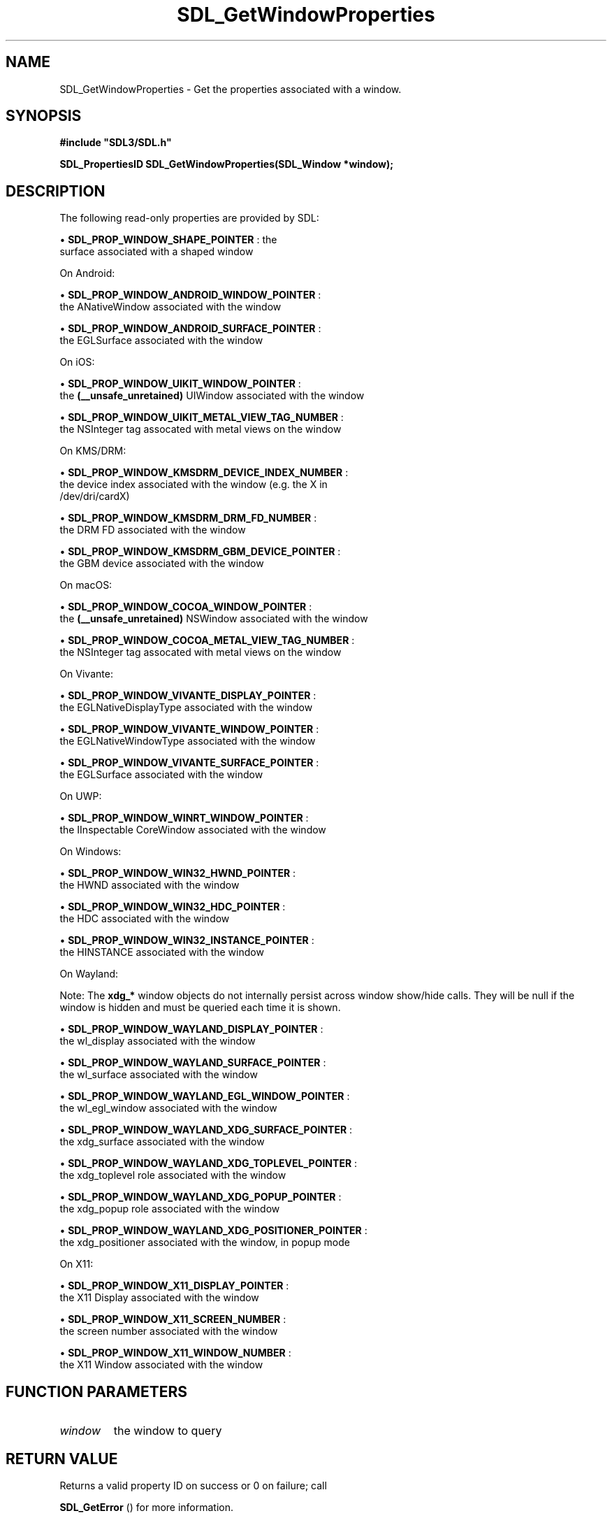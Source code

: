 .\" This manpage content is licensed under Creative Commons
.\"  Attribution 4.0 International (CC BY 4.0)
.\"   https://creativecommons.org/licenses/by/4.0/
.\" This manpage was generated from SDL's wiki page for SDL_GetWindowProperties:
.\"   https://wiki.libsdl.org/SDL_GetWindowProperties
.\" Generated with SDL/build-scripts/wikiheaders.pl
.\"  revision SDL-prerelease-3.0.0-3638-g5e1d9d19a
.\" Please report issues in this manpage's content at:
.\"   https://github.com/libsdl-org/sdlwiki/issues/new
.\" Please report issues in the generation of this manpage from the wiki at:
.\"   https://github.com/libsdl-org/SDL/issues/new?title=Misgenerated%20manpage%20for%20SDL_GetWindowProperties
.\" SDL can be found at https://libsdl.org/
.de URL
\$2 \(laURL: \$1 \(ra\$3
..
.if \n[.g] .mso www.tmac
.TH SDL_GetWindowProperties 3 "SDL 3.0.0" "SDL" "SDL3 FUNCTIONS"
.SH NAME
SDL_GetWindowProperties \- Get the properties associated with a window\[char46]
.SH SYNOPSIS
.nf
.B #include \(dqSDL3/SDL.h\(dq
.PP
.BI "SDL_PropertiesID SDL_GetWindowProperties(SDL_Window *window);
.fi
.SH DESCRIPTION
The following read-only properties are provided by SDL:


\(bu 
.BR
.BR SDL_PROP_WINDOW_SHAPE_POINTER
: the
  surface associated with a shaped window

On Android:


\(bu 
.BR
.BR SDL_PROP_WINDOW_ANDROID_WINDOW_POINTER
:
  the ANativeWindow associated with the window

\(bu 
.BR
.BR SDL_PROP_WINDOW_ANDROID_SURFACE_POINTER
:
  the EGLSurface associated with the window

On iOS:


\(bu 
.BR
.BR SDL_PROP_WINDOW_UIKIT_WINDOW_POINTER
:
  the
.BR (__unsafe_unretained)
UIWindow associated with the window

\(bu 
.BR
.BR SDL_PROP_WINDOW_UIKIT_METAL_VIEW_TAG_NUMBER
:
  the NSInteger tag assocated with metal views on the window

On KMS/DRM:


\(bu 
.BR
.BR SDL_PROP_WINDOW_KMSDRM_DEVICE_INDEX_NUMBER
:
  the device index associated with the window (e\[char46]g\[char46] the X in
  /dev/dri/cardX)

\(bu 
.BR
.BR SDL_PROP_WINDOW_KMSDRM_DRM_FD_NUMBER
:
  the DRM FD associated with the window

\(bu 
.BR
.BR SDL_PROP_WINDOW_KMSDRM_GBM_DEVICE_POINTER
:
  the GBM device associated with the window

On macOS:


\(bu 
.BR
.BR SDL_PROP_WINDOW_COCOA_WINDOW_POINTER
:
  the
.BR (__unsafe_unretained)
NSWindow associated with the window

\(bu 
.BR
.BR SDL_PROP_WINDOW_COCOA_METAL_VIEW_TAG_NUMBER
:
  the NSInteger tag assocated with metal views on the window

On Vivante:


\(bu 
.BR
.BR SDL_PROP_WINDOW_VIVANTE_DISPLAY_POINTER
:
  the EGLNativeDisplayType associated with the window

\(bu 
.BR
.BR SDL_PROP_WINDOW_VIVANTE_WINDOW_POINTER
:
  the EGLNativeWindowType associated with the window

\(bu 
.BR
.BR SDL_PROP_WINDOW_VIVANTE_SURFACE_POINTER
:
  the EGLSurface associated with the window

On UWP:


\(bu 
.BR
.BR SDL_PROP_WINDOW_WINRT_WINDOW_POINTER
:
  the IInspectable CoreWindow associated with the window

On Windows:


\(bu 
.BR
.BR SDL_PROP_WINDOW_WIN32_HWND_POINTER
:
  the HWND associated with the window

\(bu 
.BR
.BR SDL_PROP_WINDOW_WIN32_HDC_POINTER
:
  the HDC associated with the window

\(bu 
.BR
.BR SDL_PROP_WINDOW_WIN32_INSTANCE_POINTER
:
  the HINSTANCE associated with the window

On Wayland:

Note: The
.BR xdg_*
window objects do not internally persist across window
show/hide calls\[char46] They will be null if the window is hidden and must be
queried each time it is shown\[char46]


\(bu 
.BR
.BR SDL_PROP_WINDOW_WAYLAND_DISPLAY_POINTER
:
  the wl_display associated with the window

\(bu 
.BR
.BR SDL_PROP_WINDOW_WAYLAND_SURFACE_POINTER
:
  the wl_surface associated with the window

\(bu 
.BR
.BR SDL_PROP_WINDOW_WAYLAND_EGL_WINDOW_POINTER
:
  the wl_egl_window associated with the window

\(bu 
.BR
.BR SDL_PROP_WINDOW_WAYLAND_XDG_SURFACE_POINTER
:
  the xdg_surface associated with the window

\(bu 
.BR
.BR SDL_PROP_WINDOW_WAYLAND_XDG_TOPLEVEL_POINTER
:
  the xdg_toplevel role associated with the window

\(bu 
.BR
.BR SDL_PROP_WINDOW_WAYLAND_XDG_POPUP_POINTER
:
  the xdg_popup role associated with the window

\(bu 
.BR
.BR SDL_PROP_WINDOW_WAYLAND_XDG_POSITIONER_POINTER
:
  the xdg_positioner associated with the window, in popup mode

On X11:


\(bu 
.BR
.BR SDL_PROP_WINDOW_X11_DISPLAY_POINTER
:
  the X11 Display associated with the window

\(bu 
.BR
.BR SDL_PROP_WINDOW_X11_SCREEN_NUMBER
:
  the screen number associated with the window

\(bu 
.BR
.BR SDL_PROP_WINDOW_X11_WINDOW_NUMBER
:
  the X11 Window associated with the window

.SH FUNCTION PARAMETERS
.TP
.I window
the window to query
.SH RETURN VALUE
Returns a valid property ID on success or 0 on failure; call

.BR SDL_GetError
() for more information\[char46]

.SH AVAILABILITY
This function is available since SDL 3\[char46]0\[char46]0\[char46]

.SH SEE ALSO
.BR SDL_GetProperty (3),
.BR SDL_SetProperty (3)
